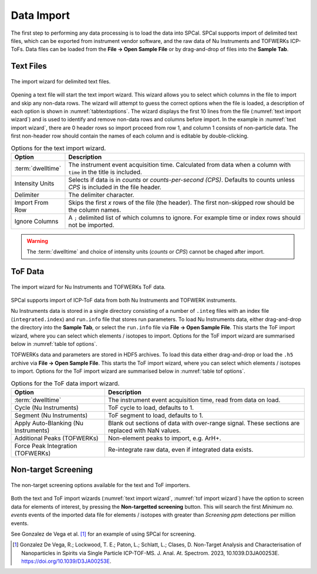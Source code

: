 Data Import
===========

The first step to performing any data processing is to load the data into SPCal.
SPCal supports import of delimited text files, which can be exported from instrument vendor software, and the raw data of Nu Instruments and TOFWERKs ICP-ToFs.
Data files can be loaded from the **File -> Open Sample File** or by drag-and-drop of files into the **Sample Tab**.


Text Files
----------


.. _text import wizard:
.. figure:: ../images/tutorial_data_text_importer.png
   :align: center

   The import wizard for delimited text files.

Opening a text file will start the text import wizard. This wizard allows you to select which columns in the file to import and skip any non-data rows.
The wizard will attempt to guess the correct options when the file is loaded, a description of each option is shown in :numref:`tabtextoptions`.
The wizard displays the first 10 lines from the file (:numref:`text import wizard`) and is used to identify and remove non-data rows and columns before import.
In the example in :numref:`text import wizard`, there are 0 header rows so import proceed from row 1, and column 1 consists of non-particle data.
The first non-header row should contain the names of each column and is editable by double-clicking.

.. _tabtextoptions:
.. list-table:: Options for the text import wizard.
    :header-rows: 1

    * - Option
      - Description
    * - :term:`dwelltime`
      - The instrument event acquisition time. Calculated from data when a column with ``time`` in the title is included.
    * - Intensity Units
      - Selects if data is in *counts* or *counts-per-second (CPS)*. Defaults to counts unless *CPS* is included in the file header.
    * - Delimiter
      - The delimiter character.
    * - Import From Row
      - Skips the first *x* rows of the file (the header). The first non-skipped row should be the column names.
    * - Ignore Columns
      - A ``;`` delimited list of which columns to ignore. For example time or index rows should not be imported.

.. warning::
   The :term:`dwelltime` and choice of intensity units (*counts* or *CPS*) cannot be chaged after import.

ToF Data
--------

.. _tof import wizard:
.. figure:: ../images/tutorial_data_tof_importer.png
   :align: center

   The import wizard for Nu Instruments and TOFWERKs ToF data.


SPCal supports import of ICP-ToF data from both Nu Instruments and TOFWERK instruments.

Nu Instruments data is stored in a single directory consisting of a number of ``.integ`` files with an index file (``integrated.index``) and  ``run.info`` file that stores run parameters.
To load Nu Instruments data, either drag-and-drop the directory into the **Sample Tab**, or select the ``run.info`` file via **File -> Open Sample File**.
This starts the ToF import wizard, where you can select which elements / isotopes to import. Options for the ToF import wizard are summarised below in :numref:`table tof options`.

TOFWERKs data and parameters are stored in HDF5 archives.
To load this data either drag-and-drop or load the ``.h5`` archive via **File -> Open Sample File**.
This starts the ToF import wizard, where you can select which elements / isotopes to import. Options for the ToF import wizard are summarised below in :numref:`table tof options`.

.. _table tof options:
.. list-table:: Options for the ToF data import wizard.
    :header-rows: 1

    * - Option
      - Description
    * - :term:`dwelltime`
      - The instrument event acquisition time, read from data on load.
    * - Cycle (Nu Instruments)
      - ToF cycle to load, defaults to 1.
    * - Segment (Nu Instruments)
      - ToF segment to load, defaults to 1.
    * - Apply Auto-Blanking (Nu Instruments)
      - Blank out sections of data with over-range signal. These sections are replaced with NaN values.
    * - Additional Peaks (TOFWERKs)
      - Non-element peaks to import, e.g. ArH+.
    * - Force Peak Integration (TOFWERKs)
      - Re-integrate raw data, even if integrated data exists.


Non-target Screening
--------------------

.. _non target screen:
.. figure:: ../images/tutorial_data_nontarget.png
   :align: center

   The non-target screening options available for the text and ToF importers.


Both the text and ToF import wizards (:numref:`text import wizard`, :numref:`tof import wizard`) have the option to screen data for elements of interest, by pressing the **Non-targetted screening** button.
This will search the first *Minimum no. events* events of the imported data file for elements / isotopes with greater than *Screening ppm* detections per million events.

See Gonzalez de Vega et al. [1]_ for an example of using SPCal for screening.


.. [1] Gonzalez De Vega, R.; Lockwood, T. E.; Paton, L.; Schlatt, L.; Clases, D. Non-Target Analysis and Characterisation of Nanoparticles in Spirits via Single Particle ICP-TOF-MS. J. Anal. At. Spectrom. 2023, 10.1039.D3JA00253E. https://doi.org/10.1039/D3JA00253E.
